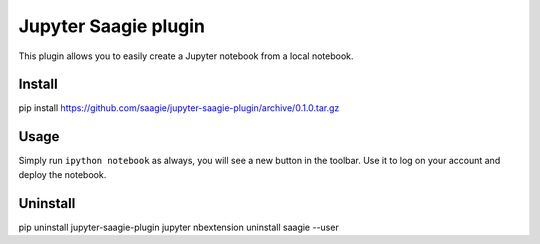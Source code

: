 Jupyter Saagie plugin
=====================

This plugin allows you to easily create a Jupyter notebook
from a local notebook.

Install
-------

pip install https://github.com/saagie/jupyter-saagie-plugin/archive/0.1.0.tar.gz

Usage
-----

Simply run ``ipython notebook`` as always, you will see a new button
in the toolbar. Use it to log on your account and deploy the notebook.

Uninstall
---------

pip uninstall jupyter-saagie-plugin
jupyter nbextension uninstall saagie --user

